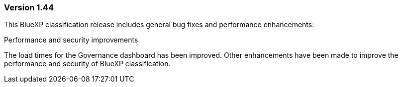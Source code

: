 === Version 1.44

This BlueXP classification release includes general bug fixes and performance enhancements: 

.Performance and security improvements 

The load times for the Governance dashboard has been improved. Other enhancements have been made to improve the performance and security of BlueXP classification. 